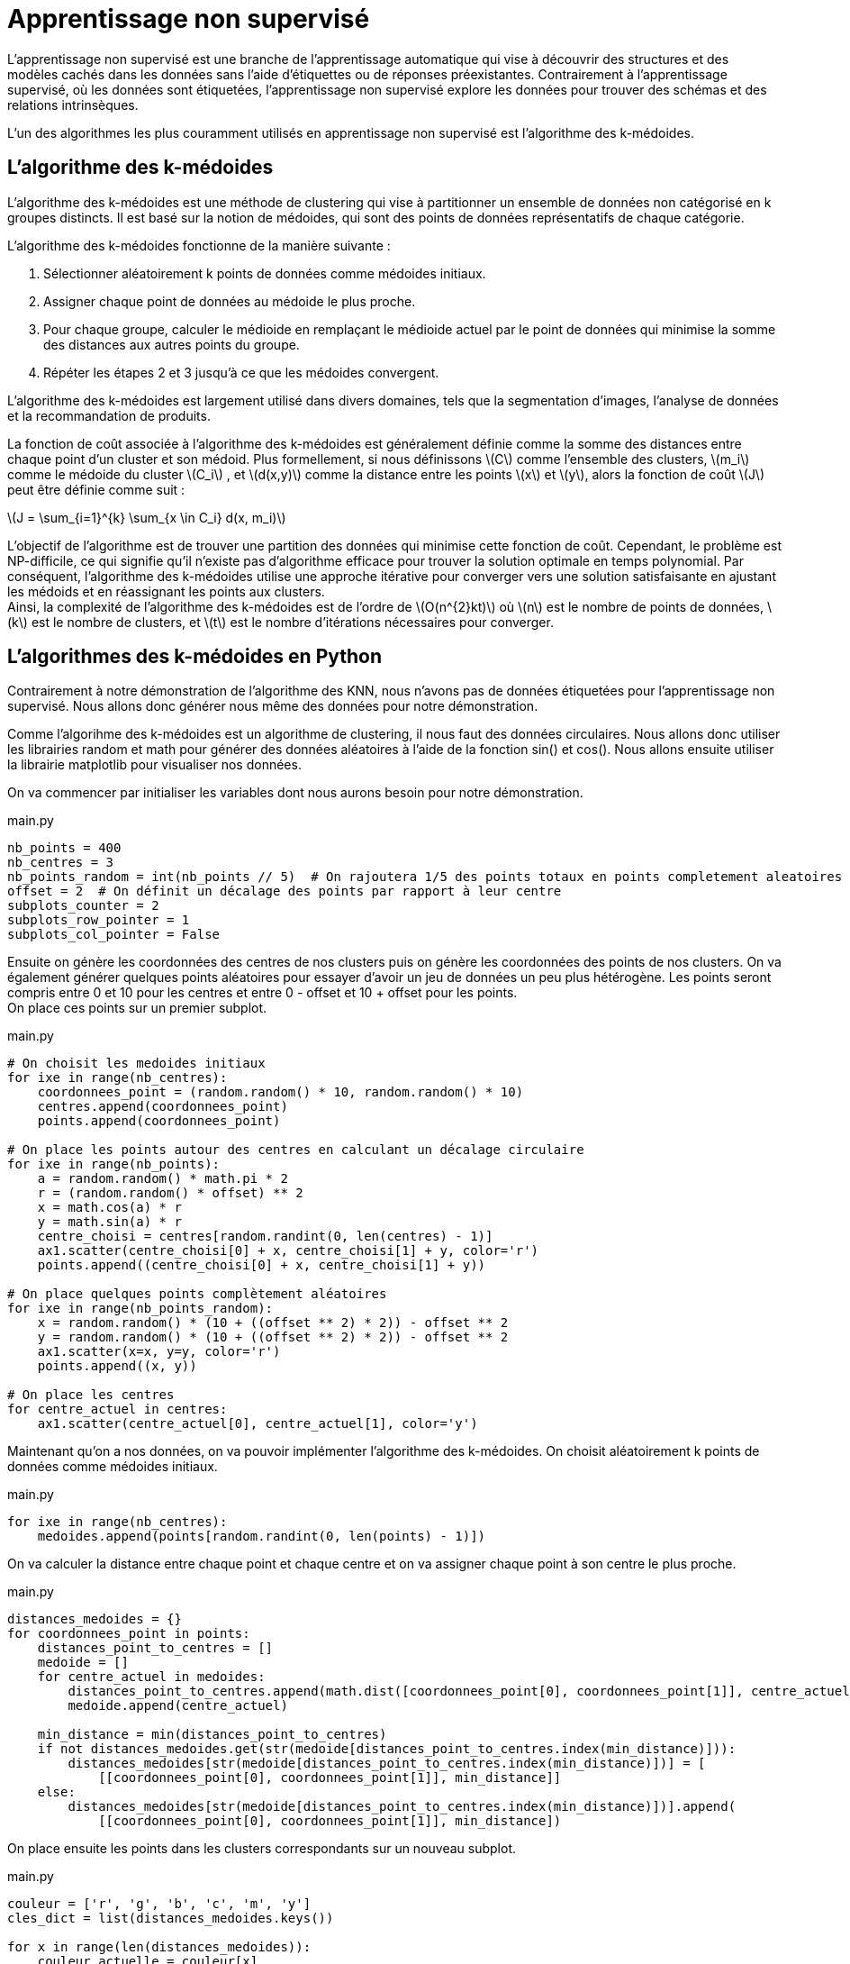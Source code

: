 = Apprentissage non supervisé
:stem: latexmath

L'apprentissage non supervisé est une branche de l'apprentissage automatique qui vise à découvrir des structures et des modèles cachés dans les données sans l'aide d'étiquettes ou de réponses préexistantes. Contrairement à l'apprentissage supervisé, où les données sont étiquetées, l'apprentissage non supervisé explore les données pour trouver des schémas et des relations intrinsèques.

L'un des algorithmes les plus couramment utilisés en apprentissage non supervisé est l'algorithme des k-médoides.

== L'algorithme des k-médoides

L'algorithme des k-médoides est une méthode de clustering qui vise à partitionner un ensemble de données non catégorisé en k groupes distincts. Il est basé sur la notion de médoides, qui sont des points de données représentatifs de chaque catégorie.

L'algorithme des k-médoides fonctionne de la manière suivante :

1. Sélectionner aléatoirement k points de données comme médoides initiaux.
2. Assigner chaque point de données au médoide le plus proche.
3. Pour chaque groupe, calculer le médioide en remplaçant le médioide actuel par le point de données qui minimise la somme des distances aux autres points du groupe.
4. Répéter les étapes 2 et 3 jusqu'à ce que les médoides convergent.

L'algorithme des k-médoides est largement utilisé dans divers domaines, tels que la segmentation d'images, l'analyse de données et la recommandation de produits.

La fonction de coût associée à l'algorithme des k-médoides est généralement définie comme la somme des distances entre chaque point d'un cluster et son médoid. Plus formellement, si nous définissons latexmath:[C] comme l'ensemble des clusters, latexmath:[m_i] comme le médoide du cluster latexmath:[C_i] , et latexmath:[d(x,y)] comme la distance entre les points latexmath:[x] et latexmath:[y], alors la fonction de coût latexmath:[J] peut être définie comme suit :

latexmath:[J = \sum_{i=1}^{k} \sum_{x \in C_i} d(x, m_i)]

L'objectif de l'algorithme est de trouver une partition des données qui minimise cette fonction de coût. Cependant, le problème est NP-difficile, ce qui signifie qu'il n'existe pas d'algorithme efficace pour trouver la solution optimale en temps polynomial. Par conséquent, l'algorithme des k-médoides utilise une approche itérative pour converger vers une solution satisfaisante en ajustant les médoids et en réassignant les points aux clusters. +
Ainsi, la complexité de l'algorithme des k-médoides est de l'ordre de latexmath:[O(n^{2}kt)] où latexmath:[n] est le nombre de points de données, latexmath:[k] est le nombre de clusters, et latexmath:[t] est le nombre d'itérations nécessaires pour converger.

== L'algorithmes des k-médoides en Python

Contrairement à notre démonstration de l'algorithme des KNN, nous n'avons pas de données étiquetées pour l'apprentissage non supervisé. Nous allons donc générer nous même des données pour notre démonstration.

Comme l'algorihme des k-médoides est un algorithme de clustering, il nous faut des données circulaires. Nous allons donc utiliser les librairies random et math pour générer des données aléatoires à l'aide de la fonction sin() et cos(). Nous allons ensuite utiliser la librairie matplotlib pour visualiser nos données.

On va commencer par initialiser les variables dont nous aurons besoin pour notre démonstration.

.main.py
[source,python]
----
nb_points = 400
nb_centres = 3
nb_points_random = int(nb_points // 5)  # On rajoutera 1/5 des points totaux en points completement aleatoires
offset = 2  # On définit un décalage des points par rapport à leur centre
subplots_counter = 2
subplots_row_pointer = 1
subplots_col_pointer = False
----

Ensuite on génère les coordonnées des centres de nos clusters puis on génère les coordonnées des points de nos clusters. On va également générer quelques points aléatoires pour essayer d'avoir un jeu de données un peu plus hétérogène. Les points seront compris entre 0 et 10 pour les centres et entre 0 - offset et 10 + offset pour les points. +
On place ces points sur un premier subplot.

.main.py
[source,python]
----
# On choisit les medoides initiaux
for ixe in range(nb_centres):
    coordonnees_point = (random.random() * 10, random.random() * 10)
    centres.append(coordonnees_point)
    points.append(coordonnees_point)

# On place les points autour des centres en calculant un décalage circulaire
for ixe in range(nb_points):
    a = random.random() * math.pi * 2
    r = (random.random() * offset) ** 2
    x = math.cos(a) * r
    y = math.sin(a) * r
    centre_choisi = centres[random.randint(0, len(centres) - 1)]
    ax1.scatter(centre_choisi[0] + x, centre_choisi[1] + y, color='r')
    points.append((centre_choisi[0] + x, centre_choisi[1] + y))

# On place quelques points complètement aléatoires
for ixe in range(nb_points_random):
    x = random.random() * (10 + ((offset ** 2) * 2)) - offset ** 2
    y = random.random() * (10 + ((offset ** 2) * 2)) - offset ** 2
    ax1.scatter(x=x, y=y, color='r')
    points.append((x, y))

# On place les centres
for centre_actuel in centres:
    ax1.scatter(centre_actuel[0], centre_actuel[1], color='y')
----

Maintenant qu'on a nos données, on va pouvoir implémenter l'algorithme des k-médoides.
On choisit aléatoirement k points de données comme médoides initiaux. 

.main.py
[source,python]
----
for ixe in range(nb_centres):
    medoides.append(points[random.randint(0, len(points) - 1)])
----

On va calculer la distance entre chaque point et chaque centre et on va assigner chaque point à son centre le plus proche. 

.main.py
[source,python]
----
distances_medoides = {}
for coordonnees_point in points:
    distances_point_to_centres = []
    medoide = []
    for centre_actuel in medoides:
        distances_point_to_centres.append(math.dist([coordonnees_point[0], coordonnees_point[1]], centre_actuel))
        medoide.append(centre_actuel)

    min_distance = min(distances_point_to_centres)
    if not distances_medoides.get(str(medoide[distances_point_to_centres.index(min_distance)])):
        distances_medoides[str(medoide[distances_point_to_centres.index(min_distance)])] = [
            [[coordonnees_point[0], coordonnees_point[1]], min_distance]]
    else:
        distances_medoides[str(medoide[distances_point_to_centres.index(min_distance)])].append(
            [[coordonnees_point[0], coordonnees_point[1]], min_distance])
----

On place ensuite les points dans les clusters correspondants sur un nouveau subplot.

.main.py
[source,python]
----
couleur = ['r', 'g', 'b', 'c', 'm', 'y']
cles_dict = list(distances_medoides.keys())

for x in range(len(distances_medoides)):
    couleur_actuelle = couleur[x]
    for element in distances_medoides[cles_dict[x]]:
        ax2.scatter(element[0][0], element[0][1], color=couleur_actuelle, marker="x")

# On place les médoïdes en forme de croix pour bien les repérer
for x in medoides:
    ax2.scatter(x[0], x[1], color='#000', marker="+")
----

On va ensuite calculer le coût de configuration total pour plus tard ce qui revient à calculer la somme des distances entre chaque point et son centre.

.main.py
[source,python]
----
for element in distances_medoides.values():
    for co_point_et_distance in element:
        config_cost += co_point_et_distance[1]
----

On va maintenant essayer de réduire le coût de configuration en changeant les médoides. On va donc calculer le coût de configuration pour chaque point et chaque médoides et on va remplacer le médoides par le point qui minimise le coût de configuration. Si le coût de configuration est plus élevé, on ne change pas le médoides et on arrête l'algorithme.

.main.py
[source,python]
----
for x in range(len(medoides)-1, -1, -1):
    for o in points:
        # les medoides sont dans le tableau des points donc on ne va pas calculer le cout d'echange du medoide avec lui meme
        if medoides[x] == o:
            pass
        else:
            # copie profonde de medoides puisque l'on va modifier la liste
            medoides_copie = copy.deepcopy(medoides)
            # on supprime le medoide actuel
            medoides_copie.pop(x)
            # on ajoute le nouveau medoide
            medoides_copie.append(o)
            # calcul distances
            distances_medoides = {}  # Ce dictionnaire est de la forme clé = coordonnées d'un médoide et valeur = [[x, y], distance avec le medoide]
            for coordonnees_point in points:
                distances_point_to_centres = []
                medoide = []
                for centre_actuel in medoides_copie:
                    distances_point_to_centres.append(
                        math.dist([coordonnees_point[0], coordonnees_point[1]], centre_actuel))
                    medoide.append(centre_actuel)

                min_distance = min(distances_point_to_centres)
                if not distances_medoides.get(str(medoide[distances_point_to_centres.index(min_distance)])):
                    distances_medoides[str(medoide[distances_point_to_centres.index(min_distance)])] = [
                        [[coordonnees_point[0], coordonnees_point[1]], min_distance]]
                else:
                    distances_medoides[str(medoide[distances_point_to_centres.index(min_distance)])].append(
                        [[coordonnees_point[0], coordonnees_point[1]], min_distance])

            # calcul cout supposé
            for element in distances_medoides.values():
                for co_point_et_distance in element:
                    supposed_cost += co_point_et_distance[1]

            if supposed_cost < config_cost:
                # On supprime l'ancien médoide dans la liste itéré et on ajoute le nouveau
                medoides.pop(x)
                medoides.append(o)

                couleur = ['r', 'g', 'b', 'c', 'm', 'y']
                cles_dict = list(distances_medoides.keys())

                # Selection du subplot
                if subplots_col_pointer:
                    ax_current = axs[subplots_row_pointer, 1]
                    subplots_col_pointer = False
                    subplots_row_pointer += 1
                    subplots_counter += 1
                else:
                    ax_current = axs[subplots_row_pointer, 0]
                    subplots_col_pointer = True
                    subplots_counter += 1

                # On place les points selon leur médoïde
                for x in range(len(distances_medoides)):
                    couleur_actuelle = couleur[x]
                    for element in distances_medoides[cles_dict[x]]:
                        ax_current.scatter(element[0][0], element[0][1], color=couleur_actuelle, marker="x")

                # On place les médoïdes en forme de croix pour bien les repérer
                for z in medoides_copie:
                    ax_current.scatter(z[0], z[1], color='#000', marker="+")

                ax_current.set_title(f'Swap {subplots_counter-2}')
                ax_current.set_aspect(1)
                print(f'Cout de config supposé:{supposed_cost}')
                config_cost = supposed_cost  # On met à jour le cout de configuration
                supposed_cost = 0  # On remet à 0 le cout supposé
            else:
                # Le cout de configuration est plus grand que le cout supposé donc on arrête
                break
----

Une fois l'algorithme terminé, on affiche le résultat final. +
Résultats :

image::resultat01.png[resultat01]
image::resultat02.png[resultat02]